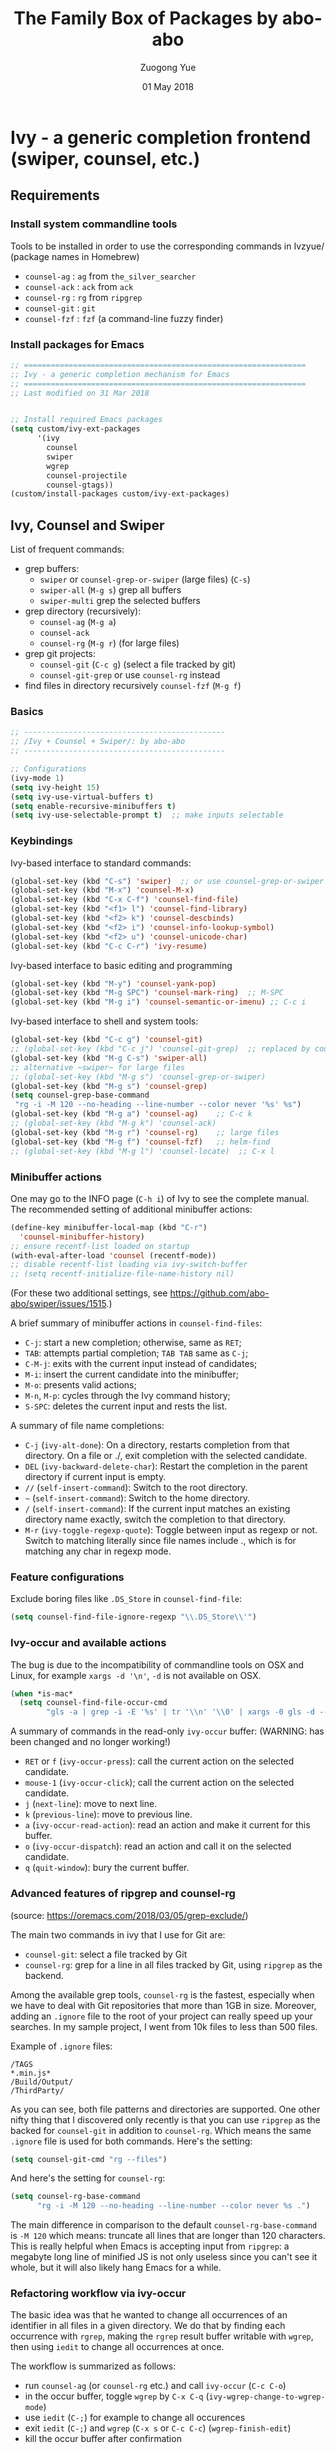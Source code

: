 #+TITLE:    The Family Box of Packages by abo-abo
#+AUTHOR:   Zuogong Yue
#+EMAIL:    oracleyue@gmail.com
#+DATE:     01 May 2018
#+STARTUP:  indent
#+OPTIONS:  H:6 num:t toc:t ^:nil _:nil \n:nil LaTeX:t


* Ivy - a generic completion frontend (swiper, counsel, etc.)

** Requirements
*** Install system commandline tools

Tools to be installed in order to use the corresponding commands in Ivzyue/
(package names in Homebrew)

- ~counsel-ag~  : ~ag~ from =the_silver_searcher=
- ~counsel-ack~ : ~ack~ from =ack=
- ~counsel-rg~  : ~rg~ from =ripgrep=
- ~counsel-git~ : ~git~
- ~counsel-fzf~ : ~fzf~ (a command-line fuzzy finder)

*** Install packages for Emacs

  #+BEGIN_SRC emacs-lisp
    ;; ===============================================================
    ;; Ivy - a generic completion mechanism for Emacs
    ;; ===============================================================
    ;; Last modified on 31 Mar 2018


    ;; Install required Emacs packages
    (setq custom/ivy-ext-packages
          '(ivy
            counsel
            swiper
            wgrep
            counsel-projectile
            counsel-gtags))
    (custom/install-packages custom/ivy-ext-packages)
  #+END_SRC

** Ivy, Counsel and Swiper

List of frequent commands:

- grep buffers:
  - ~swiper~ or ~counsel-grep-or-swiper~ (large files) (=C-s=)
  - ~swiper-all~ (=M-g s=) grep all buffers
  - ~swiper-multi~ grep the selected buffers
- grep directory (recursively):
  - ~counsel-ag~ (=M-g a=)
  - ~counsel-ack~
  - ~counsel-rg~ (=M-g r=) (for large files)
- grep git projects:
  - ~counsel-git~ (=C-c g=) (select a file tracked by git)
  - ~counsel-git-grep~ or use ~counsel-rg~ instead
- find files in directory recursively ~counsel-fzf~ (=M-g f=)

*** Basics
#+BEGIN_SRC emacs-lisp
  ;; ---------------------------------------------
  ;; /Ivy + Counsel + Swiper/: by abo-abo
  ;; ---------------------------------------------

  ;; Configurations
  (ivy-mode 1)
  (setq ivy-height 15)
  (setq ivy-use-virtual-buffers t)
  (setq enable-recursive-minibuffers t)
  (setq ivy-use-selectable-prompt t)  ;; make inputs selectable
#+END_SRC

*** Keybindings

Ivy-based interface to standard commands:
#+BEGIN_SRC emacs-lisp
  (global-set-key (kbd "C-s") 'swiper)  ;; or use counsel-grep-or-swiper
  (global-set-key (kbd "M-x") 'counsel-M-x)
  (global-set-key (kbd "C-x C-f") 'counsel-find-file)
  (global-set-key (kbd "<f1> l") 'counsel-find-library)
  (global-set-key (kbd "<f2> k") 'counsel-descbinds)
  (global-set-key (kbd "<f2> i") 'counsel-info-lookup-symbol)
  (global-set-key (kbd "<f2> u") 'counsel-unicode-char)
  (global-set-key (kbd "C-c C-r") 'ivy-resume)
#+END_SRC


Ivy-based interface to basic editing and programming
#+BEGIN_SRC emacs-lisp
  (global-set-key (kbd "M-y") 'counsel-yank-pop)
  (global-set-key (kbd "M-g SPC") 'counsel-mark-ring)  ;; M-SPC
  (global-set-key (kbd "M-g i") 'counsel-semantic-or-imenu) ;; C-c i
#+END_SRC

Ivy-based interface to shell and system tools:
#+BEGIN_SRC emacs-lisp
  (global-set-key (kbd "C-c g") 'counsel-git)
  ;; (global-set-key (kbd "C-c j") 'counsel-git-grep)  ;; replaced by counsel-rg
  (global-set-key (kbd "M-g C-s") 'swiper-all)
  ;; alternative ~swiper~ for large files
  ;; (global-set-key (kbd "M-g s") 'counsel-grep-or-swiper)
  (global-set-key (kbd "M-g s") 'counsel-grep)
  (setq counsel-grep-base-command
   "rg -i -M 120 --no-heading --line-number --color never '%s' %s")
  (global-set-key (kbd "M-g a") 'counsel-ag)    ;; C-c k
  ;; (global-set-key (kbd "M-g k") 'counsel-ack)
  (global-set-key (kbd "M-g r") 'counsel-rg)    ;; large files
  (global-set-key (kbd "M-g f") 'counsel-fzf)   ;; helm-find
  ;; (global-set-key (kbd "M-g l") 'counsel-locate)  ;; C-x l
#+END_SRC

*** Minibuffer actions

One may go to the INFO page (=C-h i=) of Ivy to see the complete manual.
The recommended setting of additional minibuffer actions:
#+BEGIN_SRC emacs-lisp
  (define-key minibuffer-local-map (kbd "C-r")
    'counsel-minibuffer-history)
  ;; ensure recentf-list loaded on startup
  (with-eval-after-load 'counsel (recentf-mode))
  ;; disable recentf-list loading via ivy-switch-buffer
  ;; (setq recentf-initialize-file-name-history nil)
#+END_SRC
(For these two additional settings, see https://github.com/abo-abo/swiper/issues/1515.)

A brief summary of minibuffer actions in ~counsel-find-files~:
-  =C-j=: start a new completion; otherwise, same as =RET=;
-  =TAB=: attempts partial completion; =TAB TAB= same as =C-j=;
-  =C-M-j=: exits with the current input instead of candidates;
-  =M-i=: insert the current candidate into the minibuffer;
-  =M-o=: presents valid actions;
-  =M-n=, =M-p=: cycles through the Ivy command history;
-  =S-SPC=: deletes the current input and rests the list.

A summary of file name completions:
- =C-j= (~ivy-alt-done~):
    On a directory, restarts completion from that directory.
    On a file or ./, exit completion with the selected candidate.
- =DEL= (~ivy-backward-delete-char~): Restart the completion in the parent
  directory if current input is empty.
- =//= (~self-insert-command~):
    Switch to the root directory.
- =~= (~self-insert-command~):
    Switch to the home directory.
- =/= (~self-insert-command~): If the current input matches an existing
  directory name exactly, switch the completion to that directory.
- =M-r= (~ivy-toggle-regexp-quote~):
    Toggle between input as regexp or not.
    Switch to matching literally since file names include ., which is for matching any char in regexp mode.

*** Feature configurations
Exclude boring files like =.DS_Store= in ~counsel-find-file~:
#+BEGIN_SRC emacs-lisp
  (setq counsel-find-file-ignore-regexp "\\.DS_Store\\'")
#+END_SRC

*** Ivy-occur and available actions

The bug is due to the incompatibility of commandline tools on OSX and Linux, for
example =xargs -d '\n'=, =-d= is not available on OSX.

#+BEGIN_SRC emacs-lisp
  (when *is-mac*
    (setq counsel-find-file-occur-cmd
          "gls -a | grep -i -E '%s' | tr '\\n' '\\0' | xargs -0 gls -d --group-directories-first"))
#+END_SRC


A summary of commands in the read-only =ivy-occur= buffer:
(WARNING: has been changed and no longer working!)
-  =RET= or =f= (~ivy-occur-press~):
    call the current action on the selected candidate.
-  =mouse-1= (~ivy-occur-click~);
    call the current action on the selected candidate.
-  =j= (~next-line~): move to next line.
-  =k= (~previous-line~): move to previous line.
-  =a= (~ivy-occur-read-action~):
    read an action and make it current for this buffer.
-  =o= (~ivy-occur-dispatch~):
    read an action and call it on the selected candidate.
-  =q= (~quit-window~): bury the current buffer.

*** Advanced features of ripgrep and counsel-rg

(source: https://oremacs.com/2018/03/05/grep-exclude/)

The main two commands in ivy that I use for Git are:
-  ~counsel-git~: select a file tracked by Git
-  ~counsel-rg~: grep for a line in all files tracked by Git, using =ripgrep= as
  the backend.

Among the available grep tools, ~counsel-rg~ is the fastest, especially when we
have to deal with Git repositories that more than 1GB in size. Moreover, adding
an =.ignore= file to the root of your project can really speed up your
searches. In my sample project, I went from 10k files to less than 500 files.

Example of =.ignore= files:
#+BEGIN_EXAMPLE
  /TAGS
  ,*.min.js*
  /Build/Output/
  /ThirdParty/
#+END_EXAMPLE

As you can see, both file patterns and directories are supported. One other
nifty thing that I discovered only recently is that you can use =ripgrep= as the
backed for ~counsel-git~ in addition to ~counsel-rg~. Which means the same
=.ignore= file is used for both commands. Here's the setting:

#+BEGIN_SRC emacs-lisp
  (setq counsel-git-cmd "rg --files")
#+END_SRC

And here's the setting for ~counsel-rg~:

#+BEGIN_SRC emacs-lisp
  (setq counsel-rg-base-command
        "rg -i -M 120 --no-heading --line-number --color never %s .")
#+END_SRC

The main difference in comparison to the default =counsel-rg-base-command= is
=-M 120= which means: truncate all lines that are longer than 120
characters. This is really helpful when Emacs is accepting input from =ripgrep=: a
megabyte long line of minified JS is not only useless since you can't see it
whole, but it will also likely hang Emacs for a while.

*** Refactoring workflow via ivy-occur

The basic idea was that he wanted to change all occurrences of an identifier in
all files in a given directory. We do that by finding each occurrence with
=rgrep=, making the =rgrep= result buffer writable with =wgrep=, then using
=iedit= to change all occurrences at once.

The workflow is summarized as follows:
- run ~counsel-ag~  (or ~counsel-rg~  etc.) and call ~ivy-occur~ (=C-c C-o=)
- in the occur buffer, toggle =wgrep= by =C-x C-q= (~ivy-wgrep-change-to-wgrep-mode~)
- use =iedit= (=C-;=) for example to change all occurences
- exit =iedit= (=C-;=) and =wgrep= (=C-x s= or =C-c C-c=) (~wgrep-finish-edit~)
- kill the occur buffer after confirmation

Sources:
- https://sam217pa.github.io/2016/09/11/nuclear-power-editing-via-ivy-and-ag/
- https://oremacs.com/2015/01/27/my-refactoring-workflow/
- http://irreal.org/blog/?p=6008

*** Additional features added by users
**** Use ivy to open recent directories in dired or find-file

The recent directories include parent directories of opened files in Emacs and
the directories accessed in Bash shell.

The command-line tool ~fasd~ is used to get the list of directories in
shell. *Fasd* "offers quick access to files and directories for POSIX shells".

Source: http://blog.binchen.org/posts/use-ivy-to-open-recent-directories.html

The implementation in the above blog is to open in =dired=. In addition, we
would like to use TAB to insert the selected directory as inputs for
~find-file~, and one can continue operations under this path. The action of
ENTER keeps the same, i.e. open the directory in dired.

Source: https://emacs-china.org/t/topic/5948
  
(原问题：前一个的代码是用 dired 打开，能不能按 tab 键就将选中的文件夹作为 find-file 的输
入，然后可以接着再输入以查找这个文件夹内的文件呢？回车键不变，仍然是打开dired。)


#+BEGIN_SRC emacs-lisp
  ;; use ivy to open recent directories
  ;; http://blog.binchen.org/posts/use-ivy-to-open-recent-directories.html
  ;; https://emacs-china.org/t/topic/5948/3?u=et2010
  (defvar counsel-recent-dir-selected "~/")

  (defvar counsel-recent-dir-map
    (let ((map (make-sparse-keymap)))
      (define-key map  (kbd "TAB") 'counsel-recent-dir-find-file)
      (define-key map  [(tab)] 'counsel-recent-dir-find-file)
      map))

  (defun counsel-recent-dir-find-file()
    (interactive)
    (ivy-exit-with-action
     (lambda(c)
       (setq counsel-recent-dir-selected c)
       (run-at-time 0.05 nil
                    (lambda()
                      (let ((default-directory counsel-recent-dir-selected))
                        ;; (find-file counsel-recent-dir-selected)
                        (counsel-find-file)))))))

  (defun counsel-recent-directory ()
    "Open recent directory with dired"
    (interactive)
    (unless recentf-mode (recentf-mode 1))
    (let ((collection
           (delete-dups
            (append (mapcar 'file-name-directory recentf-list)
                    ;; fasd history
                    (if (executable-find "fasd")
                        (split-string
                         (shell-command-to-string "fasd -ld") "\n" t))))))
      (ivy-read "directories:" collection
                :keymap counsel-recent-dir-map
                :action (lambda (x) (if (fboundp 'ranger) (ranger x) (dired x))))))
#+END_SRC

Bind a keystroke to this function:

#+BEGIN_SRC emacs-lisp
  (global-set-key (kbd "M-g h") 'counsel-recent-directory)
#+END_SRC

** Ivy for projectile

#+BEGIN_SRC emacs-lisp
  ;; ---------------------------------------------
  ;; /counsel-projectile/: Ivy for projectile
  ;; ---------------------------------------------
  (counsel-projectile-mode)
#+END_SRC

One may go to =~/.emacs.d/init/readme/= to see more the complete manual (the
README.md from the author's github project)

The most frequent used operations:
-  =C-c p p=: switch project
-  =C-c p f=: jump to a project file
-  =C-c p d=: jump to a project directory
-  =C-c p b=: jump to a project buffer
-  =C-c p s g=: search project with grep
-  =C-c p s s=: serach project with ag

-  =C-c p SPC=: jump to a project buffer, file, or switch project
-  =C-c p s r=: search project with rg
-  =C-c p O=:   Org-capture into project

** Ivy for GNU global tags

Enable =gtags= for the given major modes:
#+BEGIN_SRC emacs-lisp
  ;; ---------------------------------------------
  ;; /counsel-gtags/: Ivy for gtags (GNU global)
  ;; ---------------------------------------------
  (add-hook 'c-mode-hook 'counsel-gtags-mode)
  (add-hook 'c++-mode-hook 'counsel-gtags-mode)
  (add-hook 'python-mode-hook 'counsel-gtags-mode)
#+END_SRC

Keybindings:
#+BEGIN_SRC emacs-lisp
  (with-eval-after-load 'counsel-gtags
    ;; basic jumps
    (define-key counsel-gtags-mode-map (kbd "M-.") 'counsel-gtags-dwim)
    (define-key counsel-gtags-mode-map (kbd "M-,") 'counsel-gtags-go-backward)
    (define-key counsel-gtags-mode-map (kbd "M-t") 'counsel-gtags-find-definition)
    (define-key counsel-gtags-mode-map (kbd "M-r") 'counsel-gtags-find-reference)
    (define-key counsel-gtags-mode-map (kbd "M-s") 'counsel-gtags-find-symbol)
    ;; create/update tags
    (define-key counsel-gtags-mode-map (kbd "C-c g c") 'counsel-gtags-create-tags)
    (define-key counsel-gtags-mode-map (kbd "C-c g u") 'counsel-gtags-update-tags)
    ;; jump over stacks/history
    (define-key counsel-gtags-mode-map (kbd "C-c g [") 'counsel-gtags-go-backward)
    (define-key counsel-gtags-mode-map (kbd "C-c g ]") 'counsel-gtags-go-forward))
#+END_SRC



* Hydra - make Emacs bindings that stick around

This is a package for GNU Emacs that can be used to tie related commands into a
family of short bindings with a common prefix - a Hydra.

#+BEGIN_SRC
  ;; Install Hydra package
  (setq custom/hydra-packages
        '(hydra
          ivy-hydra))
  (custom/install-packages custom/hydra-packages)
#+END_SRC

** Supports for Counsel

It requires the package =ivy-hydra=, which defines the =hydra= rules for
=counsel=.

A summary of =hydra= commands available for =counsel=:
- use =C-o= (~hydra-ivy/body~) to invokes the hydra menu with short key
  bindings.
- when Hydra is active, minibuffer editing is disabled and menus display short
  aliases:

| Short | Normal    | Command name              |
|-------+-----------+---------------------------|
| =o=   | =C-g=     | ~keyboard-escape-quit~    |
| =j=   | =C-n=     | ~ivy-next-line~           |
| =k=   | =C-p=     | ~ivy-previous-line~       |
| =h=   | =M-<=     | ~ivy-beginning-of-buffer~ |
| =l=   | =M->=     | ~ivy-end-of-buffer~       |
| =d=   | =C-m=     | ~ivy-done~                |
| =f=   | =C-j=     | ~ivy-alt-done~            |
| =g=   | =C-M-m=   | ~ivy-call~                |
| =u=   | =C-c C-o= | ~ivy-occur~               |

Hydra menu offers more additional bindings:
-  =c= (~ivy-toggle-calling~)
  Toggle calling the action after each candidate change. It modifies j to jg, k to kg etc.
-  =m= (~ivy-rotate-preferred-builders~)
  Rotate the current regexp matcher.
-  =>= (~ivy-minibuffer-grow~)
  Increase ivy-height for the current minibuffer.
-  =<= (~ivy-minibuffer-shrink~)
  Decrease ivy-height for the current minibuffer.
-  =w= (~ivy-prev-action~)
  Select the previous action.
-  =s= (~ivy-next-action~)
  Select the next action.
-  =a= (~ivy-read-action~)
  Use a menu to select an action.
-  =C= (~ivy-toggle-case-fold~)
  Toggle case folding (match both upper and lower case characters for lower case input).


* Avy - jump to things in Emacs tree-style

Avy is a GNU Emacs package for jumping to visible text using a char-based
decision tree.


* END

#+BEGIN_SRC emacs-lisp
  (provide 'init-ivy)
  ;; ================================================
  ;; init-ivy.el ends here
#+END_SRC
